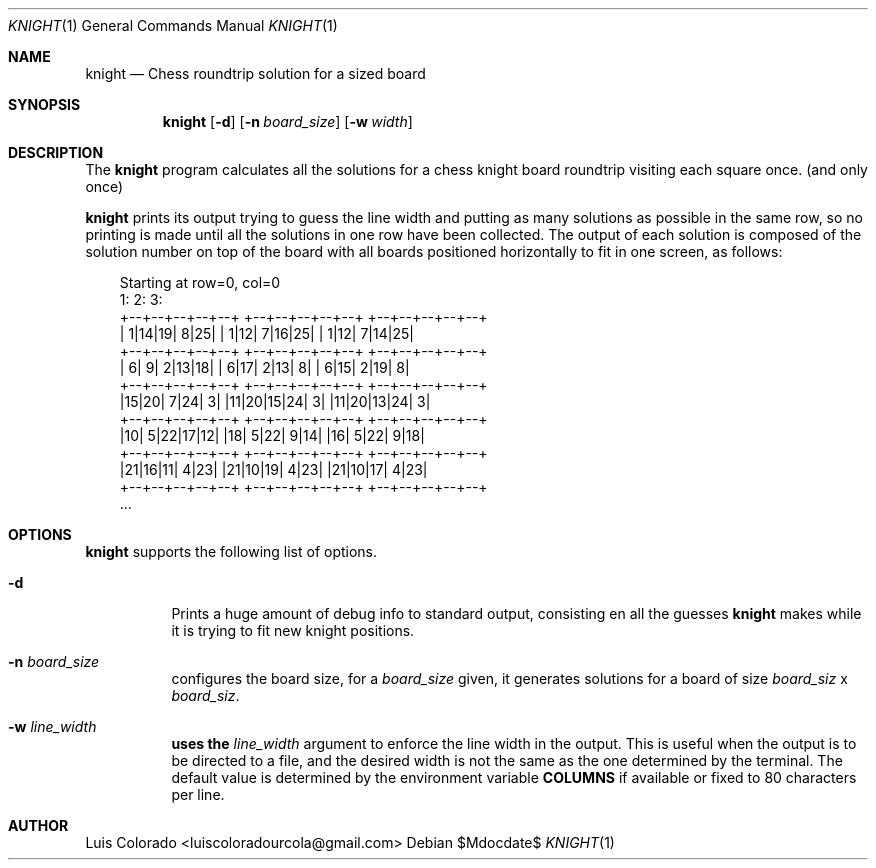 .Dd $Mdocdate$
.Dt KNIGHT 1
.Os
.Sh NAME
.Nm knight
.Nd Chess roundtrip solution for a sized board
.Sh SYNOPSIS
.Nm
.Op Fl d
.Op Fl n Ar board_size
.Op Fl w Ar width
.Sh DESCRIPTION
The
.Nm
program calculates all the solutions for a chess knight board roundtrip
visiting each square once. (and only once)
.Pp
.Nm
prints its output trying to guess the line width and putting as many
solutions as possible in the same row, so no printing is made until all
the solutions in one row have been collected.
The output of each solution is composed of the solution number on top of
the board with all boards positioned horizontally to fit in one screen,
as follows:
.Bd -literal -offset 1em

Starting at row=0, col=0
1:                 2:                 3:
+--+--+--+--+--+   +--+--+--+--+--+   +--+--+--+--+--+
| 1|14|19| 8|25|   | 1|12| 7|16|25|   | 1|12| 7|14|25|
+--+--+--+--+--+   +--+--+--+--+--+   +--+--+--+--+--+
| 6| 9| 2|13|18|   | 6|17| 2|13| 8|   | 6|15| 2|19| 8|
+--+--+--+--+--+   +--+--+--+--+--+   +--+--+--+--+--+
|15|20| 7|24| 3|   |11|20|15|24| 3|   |11|20|13|24| 3|
+--+--+--+--+--+   +--+--+--+--+--+   +--+--+--+--+--+
|10| 5|22|17|12|   |18| 5|22| 9|14|   |16| 5|22| 9|18|
+--+--+--+--+--+   +--+--+--+--+--+   +--+--+--+--+--+
|21|16|11| 4|23|   |21|10|19| 4|23|   |21|10|17| 4|23|
+--+--+--+--+--+   +--+--+--+--+--+   +--+--+--+--+--+
\&...
.Ed
.Sh OPTIONS
.Nm
supports the following list of options.
.Bl -tag
.It Fl d
Prints a huge amount of debug info to standard output, consisting en
all the guesses 
.Nm
makes while it is trying to fit new knight positions.
.It Fl n Ar board_size
configures the board size, for a
.Ar board_size
given, it generates solutions for a board of size
.Ar board_siz
x
.Ar board_siz .
.It Fl w Ar line_width
.Nm uses the
.Ar line_width
argument to enforce the line width in the output.
This is useful when the output is to be directed to a file, and the
desired width is not the same as the one determined by the terminal.
The default value is determined by the environment variable
.Cm COLUMNS
if available or fixed to 80 characters per line.
.El
.Sh AUTHOR
.An Luis Colorado Aq luiscoloradourcola@gmail.com
